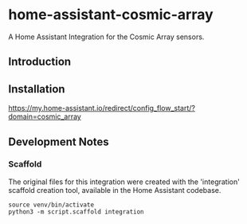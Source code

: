 * home-assistant-cosmic-array
A Home Assistant Integration for the Cosmic Array sensors.

** Introduction

** Installation
[[https://my.home-assistant.io/redirect/config_flow_start/?domain=cosmic_array]]

** Development Notes
*** Scaffold
The original files for this integration were created with the 'integration'
scaffold creation tool, available in the Home Assistant codebase.

#+begin_src shell
  source venv/bin/activate
  python3 -m script.scaffold integration
#+end_src
